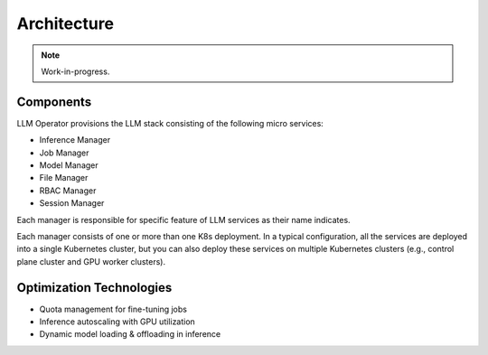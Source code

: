 Architecture
============

.. note::

   Work-in-progress.

Components
----------

LLM Operator provisions the LLM stack consisting of the following micro services:

- Inference Manager
- Job Manager
- Model Manager
- File Manager
- RBAC Manager
- Session Manager

Each manager is responsible for specific feature of LLM services as their name indicates.


Each manager consists of one or more than one K8s deployment. In a
typical configuration, all the services are deployed into a single
Kubernetes cluster, but you can also deploy these services on multiple
Kubernetes clusters (e.g., control plane cluster and GPU worker
clusters).

Optimization Technologies
-------------------------

- Quota management for fine-tuning jobs
- Inference autoscaling with GPU utilization
- Dynamic model loading & offloading in inference
